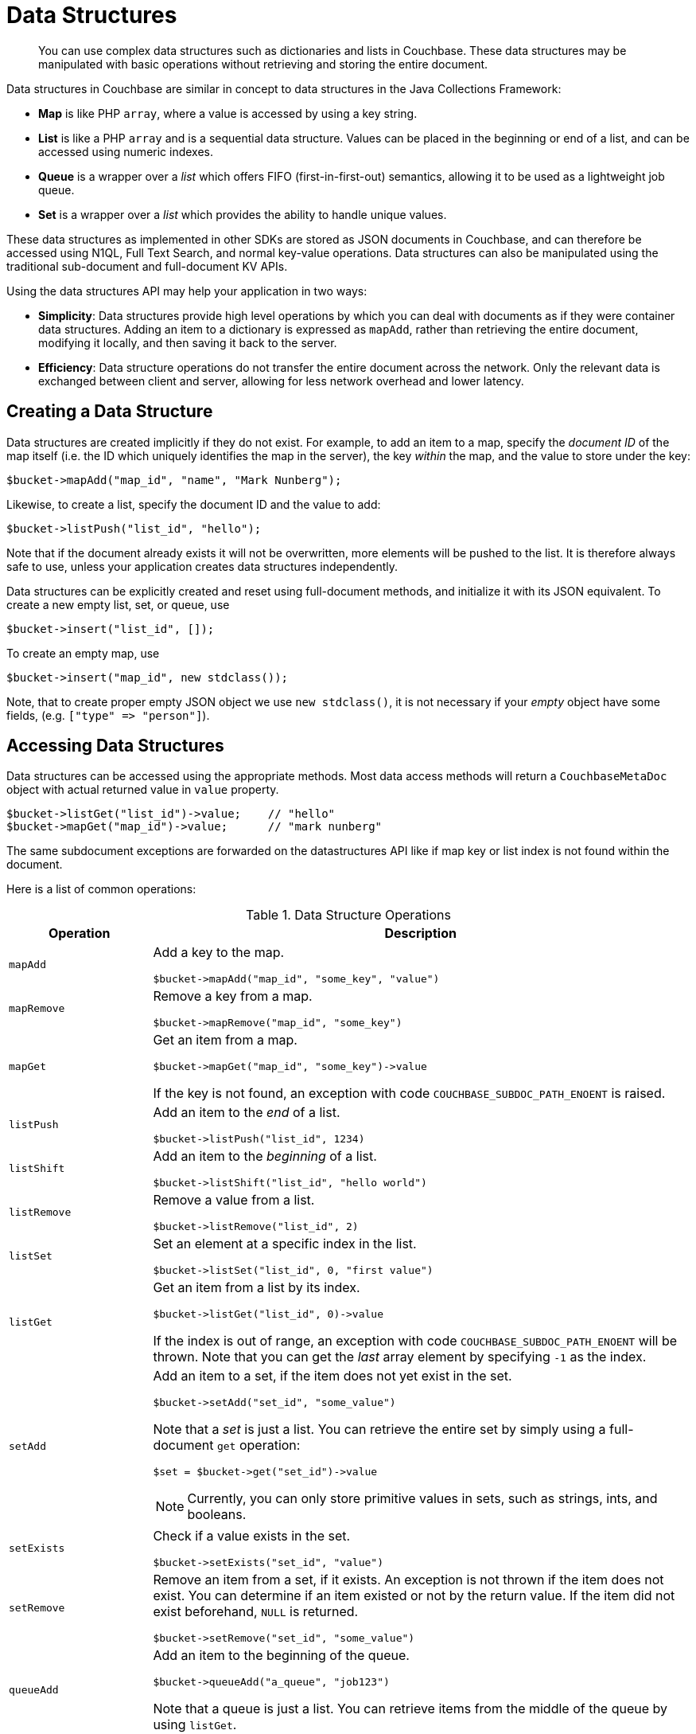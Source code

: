 = Data Structures
:page-aliases: concept-docs:data-model,ref:data-structures

[abstract]
You can use complex data structures such as dictionaries and lists in Couchbase.
These data structures may be manipulated with basic operations without retrieving and storing the entire document.

Data structures in Couchbase are similar in concept to data structures in the Java Collections Framework:

* *Map* is like PHP `array`, where a value is accessed by using a key string.
* *List* is like a PHP `array` and is a sequential data structure.
Values can be placed in the beginning or end of a list, and can be accessed using numeric indexes.
* *Queue* is a wrapper over a _list_ which offers FIFO (first-in-first-out) semantics, allowing it to be used as a lightweight job queue.
* *Set* is a wrapper over a _list_ which provides the ability to handle unique values.

These data structures as implemented in other SDKs are stored as JSON documents in Couchbase, and can therefore be accessed using N1QL, Full Text Search, and normal key-value operations.
Data structures can also be manipulated using the traditional sub-document and full-document KV APIs.

Using the data structures API may help your application in two ways:

* *Simplicity*: Data structures provide high level operations by which you can deal with documents as if they were container data structures.
Adding an item to a dictionary is expressed as `mapAdd`, rather than retrieving the entire document, modifying it locally, and then saving it back to the server.
* *Efficiency*: Data structure operations do not transfer the entire document across the network.
Only the relevant data is exchanged between client and server, allowing for less network overhead and lower latency.

== Creating a Data Structure

Data structures are created implicitly if they do not exist.
For example, to add an item to a map, specify the _document ID_ of the map itself (i.e.
the ID which uniquely identifies the map in the server), the key _within_ the map, and the value to store under the key:

[source,php]
----
$bucket->mapAdd("map_id", "name", "Mark Nunberg");
----

Likewise, to create a list, specify the document ID and the value to add:

[source,php]
----
$bucket->listPush("list_id", "hello");
----

Note that if the document already exists it will not be overwritten, more elements will be pushed to the list.
It is therefore always safe to use, unless your application creates data structures independently.

Data structures can be explicitly created and reset using full-document methods, and initialize it with its JSON equivalent.
To create a new empty list, set, or queue, use

[source,php]
----
$bucket->insert("list_id", []);
----

To create an empty map, use

[source,php]
----
$bucket->insert("map_id", new stdclass());
----

Note, that to create proper empty JSON object we use `new stdclass()`, it is not necessary if your _empty_ object have some fields, (e.g.
`+["type" => "person"]+`).

== Accessing Data Structures

Data structures can be accessed using the appropriate methods.
Most data access methods will return a [.api]`CouchbaseMetaDoc` object with actual returned value in [.var]`value` property.

[source,php]
----
$bucket->listGet("list_id")->value;    // "hello"
$bucket->mapGet("map_id")->value;      // "mark nunberg"
----

The same subdocument exceptions are forwarded on the datastructures API like if map key or list index is not found within the document.

Here is a list of common operations:

.Data Structure Operations
[cols="25,94"]
|===
| Operation | Description

| [.api]`mapAdd`
a|
Add a key to the map.

[source,php]
----
$bucket->mapAdd("map_id", "some_key", "value")
----

| [.api]`mapRemove`
a|
Remove a key from a map.

[source,php]
----
$bucket->mapRemove("map_id", "some_key")
----

| [.api]`mapGet`
a|
Get an item from a map.

[source,php]
----
$bucket->mapGet("map_id", "some_key")->value
----

If the key is not found, an exception with code [.api]`COUCHBASE_SUBDOC_PATH_ENOENT` is raised.

| [.api]`listPush`
a|
Add an item to the _end_ of a list.

[source,php]
----
$bucket->listPush("list_id", 1234)
----

| [.api]`listShift`
a|
Add an item to the _beginning_ of a list.

[source,php]
----
$bucket->listShift("list_id", "hello world")
----

| [.api]`listRemove`
a|
Remove a value from a list.

[source,php]
----
$bucket->listRemove("list_id", 2)
----

| [.api]`listSet`
a|
Set an element at a specific index in the list.

[source,php]
----
$bucket->listSet("list_id", 0, "first value")
----

| [.api]`listGet`
a|
Get an item from a list by its index.

[source,php]
----
$bucket->listGet("list_id", 0)->value
----

If the index is out of range, an exception with code [.api]`COUCHBASE_SUBDOC_PATH_ENOENT` will be thrown.
Note that you can get the _last_ array element by specifying `-1` as the index.

| [.api]`setAdd`
a|
Add an item to a set, if the item does not yet exist in the set.

[source,php]
----
$bucket->setAdd("set_id", "some_value")
----

Note that a _set_ is just a list.
You can retrieve the entire set by simply using a full-document [.api]`get` operation:

[source,php]
----
$set = $bucket->get("set_id")->value
----

NOTE: Currently, you can only store primitive values in sets, such as strings, ints, and booleans.

| [.api]`setExists`
a|
Check if a value exists in the set.

[source,php]
----
$bucket->setExists("set_id", "value")
----

| [.api]`setRemove`
a|
Remove an item from a set, if it exists.
An exception is not thrown if the item does not exist.
You can determine if an item existed or not by the return value.
If the item did not exist beforehand, `NULL` is returned.

[source,php]
----
$bucket->setRemove("set_id", "some_value")
----

| [.api]`queueAdd`
a|
Add an item to the beginning of the queue.

[source,php]
----
$bucket->queueAdd("a_queue", "job123")
----

Note that a queue is just a list.
You can retrieve items from the middle of the queue by using [.api]`listGet`.

| [.api]`queueRemove`
a|
Remove an item from the end queue and return it.

[source,php]
----
item = $bucket->queueRemove("a_queue") //=> "job123"
----

If the queue is empty, then [.api]`NULL` is returned.

| [.api]`mapSize`, [.api]`listSize`, [.api]`setSize`, [.api]`queueSize`
a|
These methods get the length of the data structure.
For maps, this is the number of key-value pairs inside the map.
For lists, queues, and sets, this is the number of elements in the structure.

[source,php]
----
$len = $bucket->listSize("a_list") //=> 42
----
|===

Note that there are only *two* basic types: map and list.
Types such as _queue_ and _set_ are merely derivatives of _list_.

== Data Structures and Key-Value APIs

Data structures can be accessed using key-value APIs as well.
In fact, the data structure API is actually a client-side wrapper _around_ the key-value and sub-document API.
Most of the data structure APIs wrap the sub-document API directly.
Therefore, for example, the [.api]`mapSet` can be implemented as follows:

[source,php]
----
function mapSet($bucket, $docid, $key, $value) {
            return $bucket->mutateIn($docid)
                          ->upsert($key, $value)->execute();
}
----

Some data structure operations are compound operations.
This means that they do not correspond to a single server-side operation.
For example, [.api]`setRemove` does not exist on the server.
In order to implement [.api]`setRemove`, it would require an implementation like so:

[source,php]
----
function setRemove($bucket, $docid, $value) {
    $rv = $bucket->get($docid);
    $doc = $rv->value;
    $index = array_search($value, $doc);
    return $bucket->mutateIn($docid, $rv->cas)
                  ->remove("[$index]")->execute();
}
----

In the example above, the entire document is fetched and the index of the value is retrieved.
If the value exists, the index of the value is removed at the server side.

NOTE: Because the data structure API is just a wrapper around the various key-value APIs, you are free to switch between them in your code.

